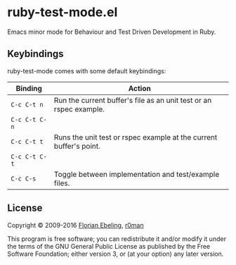 * ruby-test-mode.el

  [[https://travis-ci.org/r0man/ruby-test-mode][https://travis-ci.org/r0man/ruby-test-mode.svg]]
  [[https://melpa.org/#/ruby-test-mode][https://melpa.org/packages/ruby-test-mode-badge.svg]]

  Emacs minor mode for Behaviour and Test Driven Development in Ruby.

** Keybindings

   ruby-test-mode comes with some default keybindings:

   | Binding       | Action                                                             |
   |---------------+--------------------------------------------------------------------|
   | ~C-c C-t n~   | Run the current buffer's file as an unit test or an rspec example. |
   | ~C-c C-t C-n~ |                                                                    |
   |---------------+--------------------------------------------------------------------|
   | ~C-c C-t t~   | Runs the unit test or rspec example at the current buffer's point. |
   | ~C-c C-t C-t~ |                                                                    |
   |---------------+--------------------------------------------------------------------|
   | ~C-c C-s~     | Toggle between implementation and test/example files.              |

** License

   Copyright © 2009-2016 [[https://github.com/febeling][Florian Ebeling]], [[https://github.com/r0man][r0man]]

   This program is free software; you can redistribute it and/or
   modify it under the terms of the GNU General Public License as
   published by the Free Software Foundation; either version 3, or (at
   your option) any later version.
